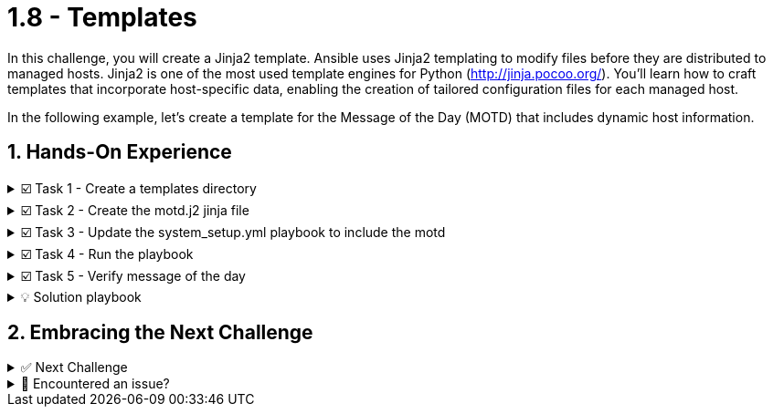 :sectnums:
= 1.8 - Templates

In this challenge, you will create a Jinja2 template. Ansible uses Jinja2 templating to modify files before they are distributed to managed hosts. Jinja2 is one of the most used template engines for Python (http://jinja.pocoo.org/). You'll learn how to craft templates that incorporate host-specific data, enabling the creation of tailored configuration files for each managed host.

In the following example, let's create a template for the Message of the Day (MOTD) that includes dynamic host information.

== Hands-On Experience

======
.☑️ Task 1 - Create a templates directory
[%collapsible]
=====
NOTE: In the *VSCode Editor* tab

. In the *ansible-files* directory, create the *templates* subdirectory (right-click and select 'New Folder' in VSCode) to store our new template files.
=====
======


======
.☑️ Task 2 - Create the motd.j2 jinja file
[%collapsible]
=====

. Template files end with a *.j2* file extension and mix static content with dynamic placeholders enclosed in curly braces *{{ }}*. Within the *ansible-files/templates* directory, create the file *motd.j2* with the following content:
+
NOTE: You can right-click over the *templates* directory in VSCode and use "New File".
+
[source,jinja2]
----
Welcome to {{ ansible_hostname }}.
OS: {{ ansible_distribution }} {{ ansible_distribution_version }}
Architecture: {{ ansible_architecture }}
----


. The template file contains the basic text that will later be copied over to the hosts. It contains variables that will be replaced on the target machines individually. It will dynamically display the hostname, OS distribution, version, and architecture of each managed host.
=====
======


======
.☑️ Task 3 - Update the system_setup.yml playbook to include the motd
[%collapsible]
=====
NOTE: In the **VSCode Editor** tab

. Open the *system_setup.yml* playbook and modify it to include the following task right before the *handlers* section:
+
WARNING: We are only showing the task to add. Pay attention to the indentation and maintain the same format as the other tasks, leave a blank line above and a blank line below the task!
+
[source,yaml]
----
    - name: Update MOTD from Jinja2 Template
      ansible.builtin.template:
        src: templates/motd.j2
        dest: /etc/motd
----

+
IMPORTANT: If you run into issues adding the task, you will find the full *system_setup.yml* playbook at the end of this sidebar. Look for the **💡 Solution playbook** section.
=====
======


======
.☑️ Task 4 - Run the playbook
[%collapsible]
=====
NOTE: In the **Control** tab

. Run the *system_setup.yml* playbook again:
+
[source,shell]
----
cd ansible-files
----

+
[source,shell]
----
ansible-navigator run system_setup.yml
----
=====
======


======
.☑️ Task 5 - Verify message of the day
[%collapsible]
=====
. Login to *node1* via SSH and check the message of the day content.
+
[source,shell]
----
ssh node1
----

. You should see a message similar to the one below (RHEL version might vary!)
+
[source,ini]
----
Welcome to node1.
OS: RedHat 9.2
Architecture: x86_64
Register this system with Red Hat Insights: insights-client --register
Create an account or view all your systems at https://red.ht/insights-dashboard
----

. You can now exit *node1* and test the same in *node2* to see the difference:
+
[source,shell]
----
exit
----

+
[source,shell]
----
ssh node2
----
=====
======


======
.💡 Solution playbook
[%collapsible]
=====
[source,yaml]
----
- name: Basic System Setup
  hosts: all
  become: true
  vars:
    user_name: 'padawan'
    package_name: httpd
    apache_service_name: httpd
  tasks:

    - name: Install security updates for the kernel
      ansible.builtin.dnf:
        name: 'kernel'
        state: latest
        security: true
        update_only: true
      when: inventory_hostname in groups['web']

    - name: Create a new user
      ansible.builtin.user:
        name: "{{ user_name }}"
        state: present
        create_home: true

    - name: Install Apache on web servers
      ansible.builtin.dnf:
        name: "{{ package_name }}"
        state: present
      when: inventory_hostname in groups['web']

    - name: Ensure Apache is running and enabled
      ansible.builtin.service:
        name: "{{ apache_service_name }}"
        state: started
        enabled: true
      when: inventory_hostname in groups['web']

    - name: Install firewalld
      ansible.builtin.dnf:
        name: firewalld
        state: present
      when: inventory_hostname in groups['web']

    - name: Ensure firewalld is running
      ansible.builtin.service:
        name: firewalld
        state: started
        enabled: true
      when: inventory_hostname in groups['web']

    - name: Allow HTTP traffic on web servers
      ansible.posix.firewalld:
        service: http
        permanent: true
        state: enabled
      when: inventory_hostname in groups['web']
      notify: Reload Firewall

    - name: Update MOTD from Jinja2 Template
      ansible.builtin.template:
        src: templates/motd.j2
        dest: /etc/motd

handlers:
  - name: Reload Firewall
    ansible.builtin.service:
      name: firewalld
      state: reloaded
----
=====
======


== Embracing the Next Challenge
======
.✅ Next Challenge
[%collapsible]
=====
Once you've completed the task, press the *Next* button below to proceed to the next challenge. 

* The *Next* button will validate your steps and move you to the next challenge or chapter. If any steps are missing, an error will be produced, allowing you to recheck your steps before clicking the Next button again to continue.

* You also have the option to automatically solve a challenge or chapter by clicking the *Solve* button, which will complete the exercises for you.
=====
======


======
.🐛 Encountered an issue?
[%collapsible]
=====
If you have encountered an issue or have noticed something not quite right, TODO
=====
======